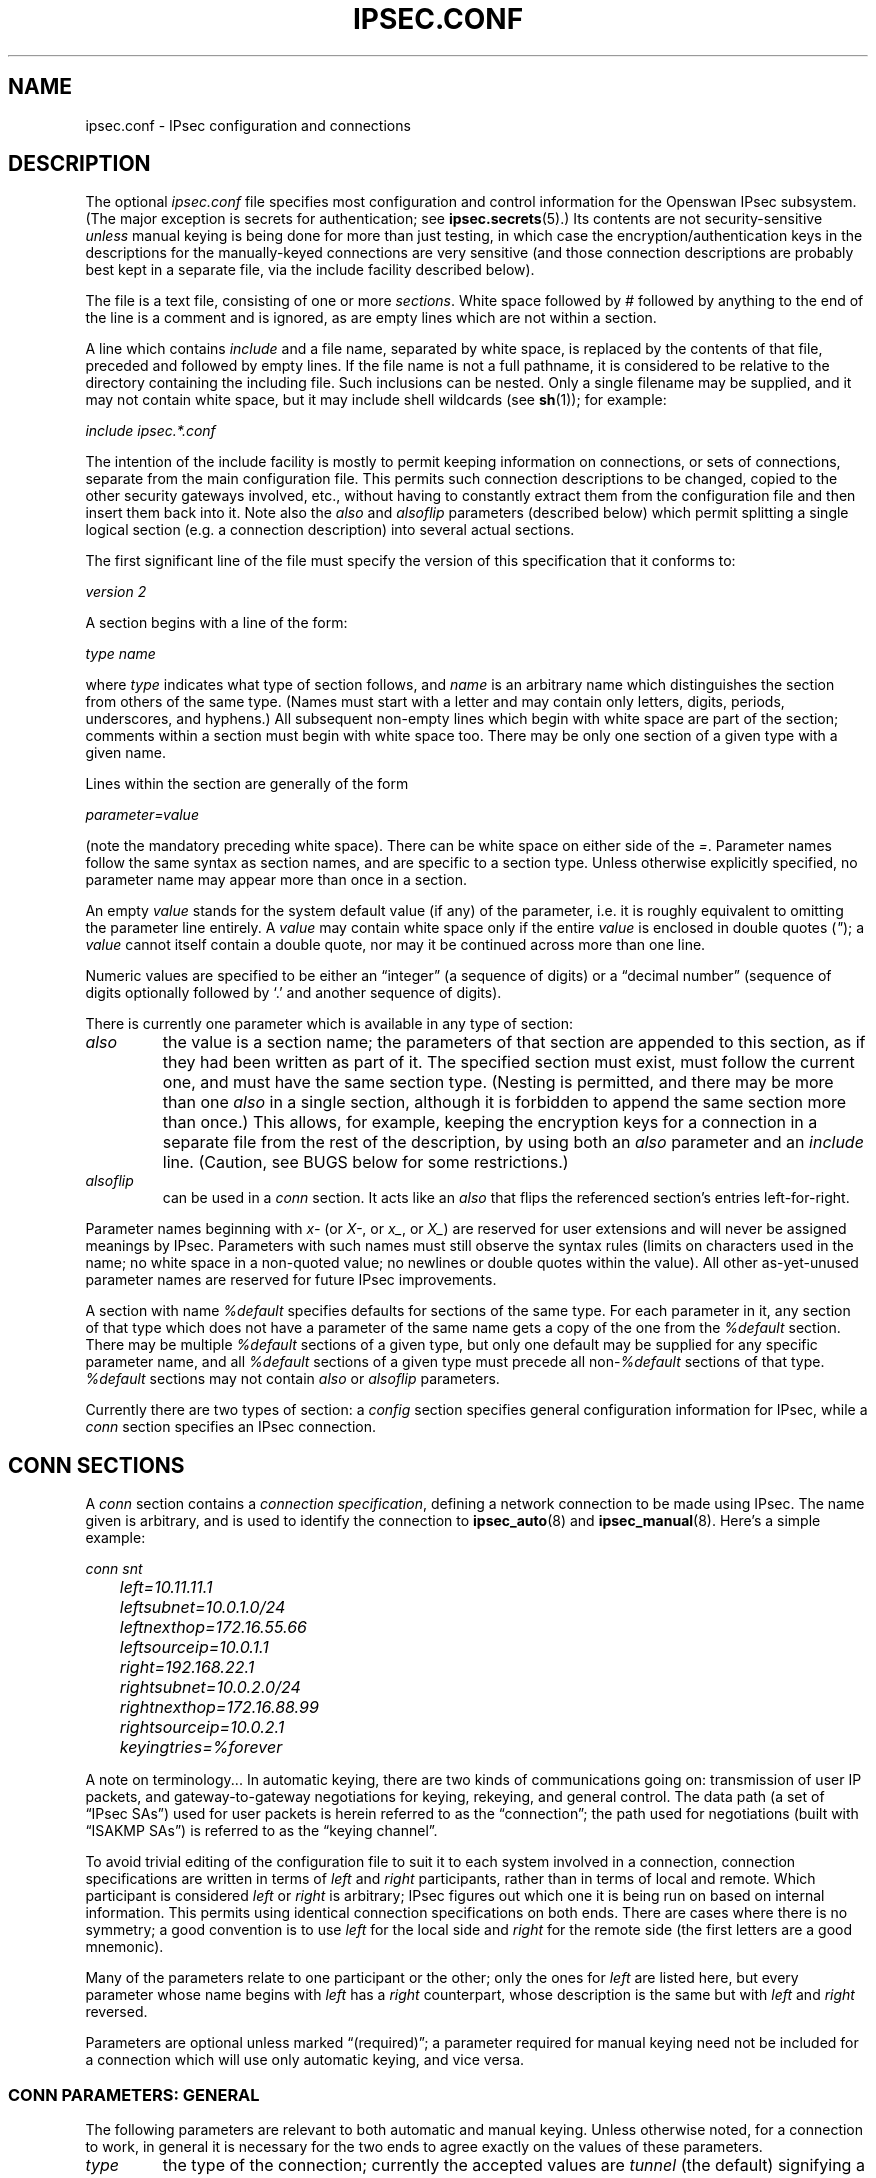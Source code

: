 .\"Generated by db2man.xsl. Don't modify this, modify the source.
.de Sh \" Subsection
.br
.if t .Sp
.ne 5
.PP
\fB\\$1\fR
.PP
..
.de Sp \" Vertical space (when we can't use .PP)
.if t .sp .5v
.if n .sp
..
.de Ip \" List item
.br
.ie \\n(.$>=3 .ne \\$3
.el .ne 3
.IP "\\$1" \\$2
..
.TH "IPSEC.CONF" 5 "" "" ""
.SH NAME
ipsec.conf \- IPsec configuration and connections
.SH "DESCRIPTION"

.PP
The optional \fIipsec\&.conf\fR file specifies most configuration and control information for the Openswan IPsec subsystem\&. (The major exception is secrets for authentication; see \fBipsec\&.secrets\fR(5)\&.) Its contents are not security\-sensitive \fIunless\fR manual keying is being done for more than just testing, in which case the encryption/authentication keys in the descriptions for the manually\-keyed connections are very sensitive (and those connection descriptions are probably best kept in a separate file, via the include facility described below)\&.

.PP
The file is a text file, consisting of one or more \fIsections\fR\&. White space followed by \fI#\fR followed by anything to the end of the line is a comment and is ignored, as are empty lines which are not within a section\&.

.PP
A line which contains \fIinclude\fR and a file name, separated by white space, is replaced by the contents of that file, preceded and followed by empty lines\&. If the file name is not a full pathname, it is considered to be relative to the directory containing the including file\&. Such inclusions can be nested\&. Only a single filename may be supplied, and it may not contain white space, but it may include shell wildcards (see \fBsh\fR(1)); for example:

.PP
\fIinclude\fR  \fIipsec\&.*\&.conf\fR

.PP
The intention of the include facility is mostly to permit keeping information on connections, or sets of connections, separate from the main configuration file\&. This permits such connection descriptions to be changed, copied to the other security gateways involved, etc\&., without having to constantly extract them from the configuration file and then insert them back into it\&. Note also the \fIalso\fR and \fIalsoflip\fR parameters (described below) which permit splitting a single logical section (e\&.g\&. a connection description) into several actual sections\&.

.PP
The first significant line of the file must specify the version of this specification that it conforms to:

.PP
\fIversion 2\fR

.PP
A section begins with a line of the form:

.PP
\fItype\fR  \fIname\fR

.PP
where \fItype\fR indicates what type of section follows, and \fIname\fR is an arbitrary name which distinguishes the section from others of the same type\&. (Names must start with a letter and may contain only letters, digits, periods, underscores, and hyphens\&.) All subsequent non\-empty lines which begin with white space are part of the section; comments within a section must begin with white space too\&. There may be only one section of a given type with a given name\&.

.PP
Lines within the section are generally of the form

.PP
\~\~\~\~\~\fIparameter\fR\fI=\fR\fIvalue\fR

.PP
(note the mandatory preceding white space)\&. There can be white space on either side of the \fI=\fR\&. Parameter names follow the same syntax as section names, and are specific to a section type\&. Unless otherwise explicitly specified, no parameter name may appear more than once in a section\&.

.PP
An empty \fIvalue\fR stands for the system default value (if any) of the parameter, i\&.e\&. it is roughly equivalent to omitting the parameter line entirely\&. A \fIvalue\fR may contain white space only if the entire \fIvalue\fR is enclosed in double quotes (\fI"\fR); a \fIvalue\fR cannot itself contain a double quote, nor may it be continued across more than one line\&.

.PP
Numeric values are specified to be either an “integer” (a sequence of digits) or a “decimal number” (sequence of digits optionally followed by `\&.' and another sequence of digits)\&.

.PP
There is currently one parameter which is available in any type of section:

.TP
\fIalso\fR
the value is a section name; the parameters of that section are appended to this section, as if they had been written as part of it\&. The specified section must exist, must follow the current one, and must have the same section type\&. (Nesting is permitted, and there may be more than one \fIalso\fR in a single section, although it is forbidden to append the same section more than once\&.) This allows, for example, keeping the encryption keys for a connection in a separate file from the rest of the description, by using both an \fIalso\fR parameter and an \fIinclude\fR line\&. (Caution, see BUGS below for some restrictions\&.)

.TP
\fIalsoflip\fR
can be used in a \fIconn\fR section\&. It acts like an \fIalso\fR that flips the referenced section's entries left\-for\-right\&.

.PP
Parameter names beginning with \fIx\-\fR (or \fIX\-\fR, or \fIx_\fR, or \fIX_\fR) are reserved for user extensions and will never be assigned meanings by IPsec\&. Parameters with such names must still observe the syntax rules (limits on characters used in the name; no white space in a non\-quoted value; no newlines or double quotes within the value)\&. All other as\-yet\-unused parameter names are reserved for future IPsec improvements\&.

.PP
A section with name \fI%default\fR specifies defaults for sections of the same type\&. For each parameter in it, any section of that type which does not have a parameter of the same name gets a copy of the one from the \fI%default\fR section\&. There may be multiple \fI%default\fR sections of a given type, but only one default may be supplied for any specific parameter name, and all \fI%default\fR sections of a given type must precede all non\-\fI%default\fR sections of that type\&. \fI%default\fR sections may not contain \fIalso\fR or \fIalsoflip\fR parameters\&.

.PP
Currently there are two types of section: a \fIconfig\fR section specifies general configuration information for IPsec, while a \fIconn\fR section specifies an IPsec connection\&.

.SH "CONN SECTIONS"

.PP
A \fIconn\fR section contains a \fIconnection specification\fR, defining a network connection to be made using IPsec\&. The name given is arbitrary, and is used to identify the connection to \fBipsec_auto\fR(8) and \fBipsec_manual\fR(8)\&. Here's a simple example:

.nf


\fI
conn snt
	left=10\&.11\&.11\&.1
	leftsubnet=10\&.0\&.1\&.0/24
	leftnexthop=172\&.16\&.55\&.66
	leftsourceip=10\&.0\&.1\&.1
	right=192\&.168\&.22\&.1
	rightsubnet=10\&.0\&.2\&.0/24
	rightnexthop=172\&.16\&.88\&.99
	rightsourceip=10\&.0\&.2\&.1
	keyingtries=%forever
\fR

.fi

.PP
A note on terminology\&.\&.\&. In automatic keying, there are two kinds of communications going on: transmission of user IP packets, and gateway\-to\-gateway negotiations for keying, rekeying, and general control\&. The data path (a set of “IPsec SAs”) used for user packets is herein referred to as the “connection”; the path used for negotiations (built with “ISAKMP SAs”) is referred to as the “keying channel”\&.

.PP
To avoid trivial editing of the configuration file to suit it to each system involved in a connection, connection specifications are written in terms of \fIleft\fR and \fIright\fR participants, rather than in terms of local and remote\&. Which participant is considered \fIleft\fR or \fIright\fR is arbitrary; IPsec figures out which one it is being run on based on internal information\&. This permits using identical connection specifications on both ends\&. There are cases where there is no symmetry; a good convention is to use \fIleft\fR for the local side and \fIright\fR for the remote side (the first letters are a good mnemonic)\&.

.PP
Many of the parameters relate to one participant or the other; only the ones for \fIleft\fR are listed here, but every parameter whose name begins with \fIleft\fR has a \fIright\fR counterpart, whose description is the same but with \fIleft\fR and \fIright\fR reversed\&.

.PP
Parameters are optional unless marked “(required)”; a parameter required for manual keying need not be included for a connection which will use only automatic keying, and vice versa\&.

.SS "CONN PARAMETERS:  GENERAL"

.PP
The following parameters are relevant to both automatic and manual keying\&. Unless otherwise noted, for a connection to work, in general it is necessary for the two ends to agree exactly on the values of these parameters\&.

.TP
\fItype\fR
the type of the connection; currently the accepted values are \fItunnel\fR (the default) signifying a host\-to\-host, host\-to\-subnet, or subnet\-to\-subnet tunnel; \fItransport\fR, signifying host\-to\-host transport mode; \fIpassthrough\fR, signifying that no IPsec processing should be done at all; \fIdrop\fR, signifying that packets should be discarded; and \fIreject\fR, signifying that packets should be discarded and a diagnostic ICMP returned\&.

.TP
\fIleft\fR
(required) the IP address of the left participant's public\-network interface, in any form accepted by \fBipsec_ttoaddr\fR(3) or one of several magic values\&. If it is \fI%defaultroute\fR, and the \fIconfig\fR  \fIsetup\fR section's, \fIinterfaces\fR specification contains \fI%defaultroute,\fR  \fIleft\fR will be filled in automatically with the local address of the default\-route interface (as determined at IPsec startup time); this also overrides any value supplied for \fIleftnexthop\fR\&. (Either \fIleft\fR or \fIright\fR may be \fI%defaultroute\fR, but not both\&.) The value \fI%any\fR signifies an address to be filled in (by automatic keying) during negotiation\&. The value \fI%opportunistic\fR signifies that both \fIleft\fR and \fIleftnexthop\fR are to be filled in (by automatic keying) from DNS data for \fIleft\fR's client\&. The values \fI%group\fR and \fI%opportunisticgroup\fR makes this a policy group conn: one that will be instantiated into a regular or opportunistic conn for each CIDR block listed in the policy group file with the same name as the conn\&.

.TP
\fIleftsubnet\fR
private subnet behind the left participant, expressed as \fInetwork\fR\fI/\fR\fInetmask\fR (actually, any form acceptable to \fBipsec_ttosubnet\fR(3)); if omitted, essentially assumed to be \fIleft\fR\fI/32\fR, signifying that the left end of the connection goes to the left participant only

.TP
\fIleftprotoport\fR
allowed protocols and ports over connection, also called Port Selectors\&. The argument is in the form \fIprotocol\fR, which can be a number or a name that will be looked up in \fI/etc/protocols\fR, such as \fIleftprotoport=icmp\fR, or in the form of \fIprotocol/port\fR, such as \fItcp/smtp\fR\&. Ports can be defined as a number (eg\&. 25) or as a name (eg smtp) which will be looked up in \fI/etc/services\fR\&. A special keyword \fI%any\fR can be used to allow all ports of a certain protocol\&. The most common use of this option is for L2TP connections to only allow l2tp packets (UDP port 1701), eg: \fIleftprotoport=17/1701\fR\&. Some clients, notably older Windows XP and some Mac OSX clients, use a random high port as source port\&. In those cases \fIrightprotoport=17/%any\fR can be used to allow all UDP traffic on the connection\&. Note that this option is part of the proposal, so it cannot be arbitrarily left out if one end does not care about the traffic selection over this connection \- both peers have to agree\&. The Port Selectors show up in the output of \fIipsec eroute\fR and \fIipsec auto \-\-status\fR eg:\fI"l2tp": 193\&.110\&.157\&.131[@aivd\&.xelernace\&.com]:7/1701\&.\&.\&.%any:17/1701\fR This option only filters outbound traffic\&. Inbound traffic selection must still be based on firewall rules activated by an updown script\&. The variablees $PLUTO_MY_PROTOCOL, $PLUTO_PEER_PROTOCOL, $PLUTO_MY_PORT, and $PLUTO_PEER_PORT are available for use in \fIupdown\fR scripts\&. Older workarounds for bugs involved a setting of \fI17/0\fR to denote all ports were allowed\&. This notation should no longer be used\&.

.TP
\fIleftnexthop\fR
next\-hop gateway IP address for the left participant's connection to the public network; defaults to \fI%direct\fR (meaning \fIright\fR)\&. If the value is to be overridden by the \fIleft=%defaultroute\fR method (see above), an explicit value must \fInot\fR be given\&. If that method is not being used, but \fIleftnexthop\fR is \fI%defaultroute\fR, and \fIinterfaces=%defaultroute\fR is used in the \fIconfig\fR  \fIsetup\fR section, the next\-hop gateway address of the default\-route interface will be used\&. The magic value \fI%direct\fR signifies a value to be filled in (by automatic keying) with the peer's address\&. Relevant only locally, other end need not agree on it\&.

.TP
\fIleftsourceip\fR
the IP address for this host to use when transmitting a packet to the other side of this link\&. Relevant only locally, the other end need not agree\&. This option is used to make the gateway itself use its internal IP, which is part of the leftsubnet, to communicate to the rightsubnet or right\&. Otherwise, it will use its \fInearest\fR IP address, which is its public IP address\&. This option is mostly used when defining subnet\-subnet connections, so that the gateways can talk to each other and the subnet at the other end, without the need to build additional host\-subnet, subnet\-host and host\-host tunnels\&.

.TP
\fIleftupdown\fR
what “updown” script to run to adjust routing and/or firewalling when the status of the connection changes (default \fIipsec _updown\fR)\&. May include positional parameters separated by white space (although this requires enclosing the whole string in quotes); including shell metacharacters is unwise\&. See \fBipsec_pluto\fR(8) for details\&. Relevant only locally, other end need not agree on it\&.

.TP
\fIleftfirewall\fR
This option is obsolete and should not used anymore\&.

.PP
If one or both security gateways are doing forwarding firewalling (possibly including masquerading), and this is specified using the firewall parameters, tunnels established with IPsec are exempted from it so that packets can flow unchanged through the tunnels\&. (This means that all subnets connected in this manner must have distinct, non\-overlapping subnet address blocks\&.) This is done by the default \fIupdown\fR script (see \fBipsec_pluto\fR(8))\&.

.PP
The implementation of this makes certain assumptions about firewall setup, and the availability of the \fILinux Advanced Routing\fR tools\&. In situations calling for more control, it may be preferable for the user to supply his own \fIupdown\fR script, which makes the appropriate adjustments for his system\&.

.SS "CONN PARAMETERS:  AUTOMATIC KEYING"

.PP
The following parameters are relevant only to automatic keying, and are ignored in manual keying\&. Unless otherwise noted, for a connection to work, in general it is necessary for the two ends to agree exactly on the values of these parameters\&.

.TP
\fIauto\fR
what operation, if any, should be done automatically at IPsec startup; currently\-accepted values are \fIadd\fR (signifying an \fIipsec auto\fR  \fB\-\-add\fR), \fIroute\fR (signifying that plus an \fIipsec auto\fR  \fB\-\-route\fR), \fIstart\fR (signifying that plus an \fIipsec auto\fR  \fB\-\-up\fR), \fImanual\fR (signifying an \fIipsec\fR  \fImanual\fR  \fB\-\-up\fR), and \fIignore\fR (also the default) (signifying no automatic startup operation)\&. See the \fIconfig\fR  \fIsetup\fR discussion below\&. Relevant only locally, other end need not agree on it (but in general, for an intended\-to\-be\-permanent connection, both ends should use \fIauto=start\fR to ensure that any reboot causes immediate renegotiation)\&.

.TP
\fIauthby\fR
how the two security gateways should authenticate each other; acceptable values are \fIsecret\fR for shared secrets, \fIrsasig\fR for RSA digital signatures (the default), \fIsecret|rsasig\fR for either, and \fInever\fR if negotiation is never to be attempted or accepted (useful for shunt\-only conns)\&. Digital signatures are superior in every way to shared secrets\&.

.TP
\fIike\fR
IKE encryption/authentication algorithm to be used for the connection (phase 1 aka ISAKMP SA)\&. The format is \fI"cipher\-hash;modpgroup, cipher\-hash;modpgroup, \&.\&.\&."\fR Any left out option will be filled in with all allowed default options\&. Multiple proposals are seperated by a comma\&. If an \fIike=\fR line is specified, no other received proposals will be accepted\&. Formerly there was a distinction (by using a \fI"!"\fR symbol) between "strict mode" or not\&. That mode has been obsoleted\&. If an \fIike=\fR option is specified, the mode is always strict, meaning no other received proposals will be accepted\&. Some examples are \fIike=3des\-sha1,aes\-sha1\fR, \fIike=aes\fR, \fIike=aes128\-md5;modp2048\fR, \fIike=3des\-md5;modp1024,esp=aes\-sha1;modp1536\fR or \fIike=modp1536\fR\&. The options must be suitable as a value of \fBipsec_spi\fR(8)'s \fB\-\-ike\fR option\&. The default is to use IKE, and to allow all combinations of: 

.nf
\fI
                cipher:                 3des or aes
                hash:                   sha1 or md5
                pfsgroup (DHgroup):     modp1024 or modp1536
\fR
.fi


If Openswan was compiled with extra INSECURE and BROKEN options, then the des (1des) and null cipher, as well as modp768 are available\&. This turns your VPN into a joke\&. Do not enable these options\&.

.TP
\fIphase2\fR
Sets the type of SA that will be produced\&. Valid options are: \fIesp\fR for encryption (the default), and \fIah\fR for authentication only\&.

.TP
\fIphase2alg\fR
Specifies the algorithms that will be offered/accepted for a phase2 negotiation\&. If not specified, a secure set of defaults will be used\&.

The format for ESP is ENC\-AUTH followed by an optional PFSgroup\&. For instance, "3des\-md5" or "aes256\-sha1\-modp2048"\&.

The format for AH is AUTH followed by an optional PFSgroup\&. For instance, "md5" or "sha1\-modp1536"\&.

.TP
\fIesp\fR
This option is obsolete\&. Please use \fIphase2alg\fR instead\&. ESP encryption/authentication algorithm to be used for the connection (phase2 aka IPsec SA)\&. The format is identical to the \fIike\fR option listed above\&. The options must be suitable as a value of \fBipsec_spi\fR(8)'s \fB\-\-esp\fR option\&. The default is to use ESP\&. The default values are the same as for ike= Note also that not all ciphers available to the kernel (eg through CryptoAPI) are necessarilly supported here\&.

.TP
\fIah\fR
AH authentication algorithm to be used for the connection, e\&.g here\&. \fIhmac\-md5\fR The options must be suitable as a value of \fBipsec_spi\fR(8)'s \fB\-\-ah\fR option\&. The default is not to use AH\&. If for some (invalid) reason you still think you need AH, please use esp with the null encryption cipher instead\&. Note also that not all ciphers available to the kernel (eg through CryptoAPI) are necessarilly supported here\&.

.TP
\fIleftid\fR
how the left participant should be identified for authentication; defaults to \fIleft\fR\&. Can be an IP address (in any \fBipsec_ttoaddr\fR(3) syntax) or a fully\-qualified domain name preceded by \fI@\fR (which is used as a literal string and not resolved)\&. The magic value \fI%myid\fR stands for the current setting of \fImyid\fR\&. This is set in \fIconfig setup\fR or by \fBipsec_whack\fR(8)), or, if not set, it is the IP address in \fI%defaultroute\fR (if that is supported by a TXT record in its reverse domain), or otherwise it is the system's hostname (if that is supported by a TXT record in its forward domain), or otherwise it is undefined\&.

.TP
\fIleftrsasigkey\fR
the left participant's public key for RSA signature authentication, in RFC 2537 format using \fBipsec_ttodata\fR(3) encoding\&. The magic value \fI%none\fR means the same as not specifying a value (useful to override a default)\&. The value \fI%dnsondemand\fR (the default) means the key is to be fetched from DNS at the time it is needed\&. The value \fI%dnsonload\fR means the key is to be fetched from DNS at the time the connection description is read from \fIipsec\&.conf\fR; currently this will be treated as \fI%none\fR if \fIright=%any\fR or \fIright=%opportunistic\fR\&. The value \fI%dns\fR is currently treated as \fI%dnsonload\fR but will change to \fI%dnsondemand\fR in the future\&. The identity used for the left participant must be a specific host, not \fI%any\fR or another magic value\&. The value \fI%cert\fR will load the information required from a certificate defined in \fI%leftcert\fR and automatically define leftid for you\&. \fICaution:\fR if two connection descriptions specify different public keys for the same \fIleftid\fR, confusion and madness will ensue\&.

.TP
\fIleftrsasigkey2\fR
if present, a second public key\&. Either key can authenticate the signature, allowing for key rollover\&.

.TP
\fIleftcert\fR
If you are using \fIleftrsasigkey=%cert\fR this defines the certificate you would like to use\&. It should point to a X\&.509 encoded certificate file\&. If you do not specify a full pathname, by default it will look in /etc/ipsec\&.d/certs\&.

.TP
\fIleftca\fR
specifies the authorized Certificate Agency (CA) that signed the certificate of the peer\&. If undefined, it defaults to the CA that signed the certificate specified in \fIleftcert\fR\&. The special \fIrightca=%same\fR is implied when not specifying a \fIrightca\fR and means that only peers with certificates signed by the same CA as the leftca will be allowed\&. This option is only useful in complex multi CA certificate situations\&. When using a single CA, it can be safely omitted\&.

.TP
\fIleftsendcert\fR
This option configures when Openswan will send X\&.509 certificates to the remote host\&. Acceptable values are \fIyes|always\fR (signifying that we should always send a certificate), \fIifasked\fR (signifying that we should send a certificate if the remote end asks for it), and \fIno|never\fR (signifying that we will never send a X\&.509 certificate)\&. The default for this option is \fIifasked\fR which may break compatibility with other vendor's IPSec implementations, such as Cisco and SafeNet\&. If you find that you are getting errors about no ID/Key found, you likely need to set this to \fIalways\&.\fR

.TP
\fIleftxauthserver\fR
Left is an XAUTH server\&. This can use PAM for authentication or md5 passwords in \fI/etc/ipsec\&.d/passwd\fR\&. These are additional credentials to verify the user identity, and should not be confused with the XAUTH \fIgroup secret\fR, which is just a regular PSK defined in \fIipsec\&.secrets\fR\&. The other side of the connection should be configured as \fIrightxauthclient\fR\&. XAUTH connections cannot rekey, so \fIrekey=no\fR should be specified in this conn\&. For further details on how to compile and use XAUTH, see README\&.XAUTH\&. Acceptable values are \fIyes\fR or \fIno\fR (the default)\&.

.TP
\fIleftxauthclient\fR
Left is an XAUTH client\&. The xauth connection will have to be started interactively and cannot be configured using \fIauto=start\fR\&. Instead, it has to be started from the commandline using \fIipsec auto \-\-up connname\fR\&. You will then be prompted for the username and password\&. To setup an XAUTH connection non\-interactively, which defeats the whole purpose of XAUTH, but is regularly requested by users, it is possible to use a whack command \- \fIipsec whack \-\-name baduser \-\-ipsecgroup\-xauth \-\-xauthname badusername \-\-xauthpass password \-\-initiate\fR The other side of the connection should be configured as \fIrightxauthserver\fR\&. Acceptable values are \fIyes\fR or \fIno\fR (the default)\&.

.TP
\fIleftmodecfgserver\fR
Left is a Mode Config server\&. It can push network configuration to the client\&. Acceptable values are \fIyes\fR or \fIno\fR (the default)\&.

.TP
\fIleftmodecfgclient\fR
Left is a Mode Config client\&. It can receive network configuration from the server\&. Acceptable values are \fIyes\fR or \fIno\fR (the default)\&.

.TP
\fImodecfgpull\fR
Pull the Mode Config network information from the server\&. Acceptable values are \fIyes\fR or \fIno\fR (the default)\&.

.TP
\fIforceencaps\fR
In some cases, for example when ESP packets are filtered or when a broken IPsec peer does not properly recognise NAT, it can be useful to force RFC\-3948 encapsulation\&. \fIforceencaps=yes\fR forces the NAT detection code to lie and tell the remote peer that RFC\-3948 encapsulation (ESP in UDP port 4500 packets) is required\&. For this option to have any effect, the setup section option \fInat_traversal=yes\fR needs to be set\&. Acceptable values are \fIyes\fR or \fIno\fR (the default)\&.

.TP
\fIoverlapip\fR
a boolean (yes/no) that determines, when *subnet=vhost: is used, if the virtual IP claimed by this states created from this connection can with states created from other connections\&.

Note that connection instances created by the Opportunistic Encryption or PKIX (x\&.509) instantiation system are distinct internally\&. They will inherit this policy bit\&.

The default is no\&.

This feature is only available with kernel drivers that support SAs to overlapping conns\&. At present only the (klips)mast protocol stack supports this feature\&.

.TP
\fIdpddelay\fR
Set the delay (in seconds) between Dead Peer Dectection (RFC 3706) keepalives (R_U_THERE, R_U_THERE_ACK) that are sent for this connection (default 30 seconds)\&. If dpdtimeout is set, but not dpddelay, dpddelay will be set to the default\&.

.TP
\fIdpdtimeout\fR
Set the length of time (in seconds) we will idle without hearing either an R_U_THERE poll from our peer, or an R_U_THERE_ACK reply\&. After this period has elapsed with no response and no traffic, we will declare the peer dead, and remove the SA (default 120 seconds)\&. If dpddelay is set, but not dpdtimeout, dpdtimeout will be set to the default\&.

.TP
\fIdpdaction\fR
When a DPD enabled peer is declared dead, what action should be taken\&. \fIhold (default) means the eroute will be put into %hold status, while\fR  \fIclear means the eroute and SA with both be cleared\&. dpdaction=clear is\fR really only usefull on the server of a Road Warrior config\&.

.TP
\fIpfs\fR
whether Perfect Forward Secrecy of keys is desired on the connection's keying channel (with PFS, penetration of the key\-exchange protocol does not compromise keys negotiated earlier); Since there is no reason to ever refuse PFS, Openswan will allow a connection defined with \fIpfs=no\fR to use PFS anyway\&. Acceptable values are \fIyes\fR (the default) and \fIno\fR\&.

.TP
\fIpfsgroup\fR
PFS group to be used if \fIpfs=yes\fR, e\&.g\&. pfsgroup=modp1536 Because PFS group is not negotiated it is single valued and must be previously coordinated with peer\&. Possible values are: modp1024, modp1536, modp2048, modp3072 and modp4096\&. If not specified, it will use same DH group of phase1\&. Default value is the same value as Phase1's DH group\&.

.TP
\fIaggrmode\fR
Use Aggressive Mode instead of Main Mode\&. Aggressive Mode is less secure, and vulnerable to Denial Of Service attacks\&. It is also vulnerable to brute force attacks with software such as \fIikecrack\fR\&. It should not be used, and it should especially not be used with XAUTH and group secrets (PSK)\&. If the remote system administrator insists on staying irresponsible, enable this option\&.

Aggressive Mode is further limited to only one proposal \- there is no room for negotation\&. Therefor it is mandatory for Aggressive Mode connections that both \fIike=\fR and \fIesp=\fR options are specified with exactly one fully specified proposal\&. Acceptable values are \fIyes\fR or \fIno\fR (the default)\&.

.TP
\fIsalifetime\fR
how long a particular instance of a connection (a set of encryption/authentication keys for user packets) should last, from successful negotiation to expiry; acceptable values are an integer optionally followed by \fIs\fR (a time in seconds) or a decimal number followed by \fIm\fR, \fIh\fR, or \fId\fR (a time in minutes, hours, or days respectively) (default \fI8h\fR, maximum \fI24h\fR)\&. Normally, the connection is renegotiated (via the keying channel) before it expires\&. The two ends need not exactly agree on \fIsalifetime\fR, although if they do not, there will be some clutter of superseded connections on the end which thinks the lifetime is longer\&.

The keywords "keylife" and "lifetime" are aliases for "salifetime\&."

.TP
\fIrekey\fR
whether a connection should be renegotiated when it is about to expire; acceptable values are \fIyes\fR (the default) and \fIno\fR\&. The two ends need not agree, but while a value of \fIno\fR prevents Pluto from requesting renegotiation, it does not prevent responding to renegotiation requested from the other end, so \fIno\fR will be largely ineffective unless both ends agree on it\&.

.TP
\fIrekeymargin\fR
how long before connection expiry or keying\-channel expiry should attempts to negotiate a replacement begin; acceptable values as for \fIkeylife\fR (default \fI9m\fR)\&. Relevant only locally, other end need not agree on it\&.

.TP
\fIrekeyfuzz\fR
maximum percentage by which \fIrekeymargin\fR should be randomly increased to randomize rekeying intervals (important for hosts with many connections); acceptable values are an integer, which may exceed 100, followed by a `%' (default set by \fBipsec_pluto\fR(8), currently \fI100%\fR)\&. The value of \fIrekeymargin\fR, after this random increase, must not exceed \fIkeylife\fR\&. The value \fI0%\fR will suppress time randomization\&. Relevant only locally, other end need not agree on it\&.

.TP
\fIkeyingtries\fR
how many attempts (a whole number or \fI%forever\fR) should be made to negotiate a connection, or a replacement for one, before giving up (default \fI%forever\fR)\&. The value \fI%forever\fR means “never give up” (obsolete: this can be written 0)\&. Relevant only locally, other end need not agree on it\&.

.TP
\fIikelifetime\fR
how long the keying channel of a connection (buzzphrase: “ISAKMP SA”) should last before being renegotiated; acceptable values as for \fIkeylife\fR (default set by \fBipsec_pluto\fR(8), currently \fI1h\fR, maximum \fI24h\fR)\&. The two\-ends\-disagree case is similar to that of \fIkeylife\fR\&.

.TP
\fIcompress\fR
whether IPComp compression of content is proposed on the connection (link\-level compression does not work on encrypted data, so to be effective, compression must be done \fIbefore\fR encryption); acceptable values are \fIyes\fR and \fIno\fR (the default)\&. The two ends need not agree\&. A value of \fIyes\fR causes IPsec to propose both compressed and uncompressed, and prefer compressed\&. A value of \fIno\fR prevents IPsec from proposing compression; a proposal to compress will still be accepted\&.

.TP
\fIdisablearrivalcheck\fR
whether KLIPS's normal tunnel\-exit check (that a packet emerging from a tunnel has plausible addresses in its header) should be disabled; acceptable values are \fIyes\fR and \fIno\fR (the default)\&. Tunnel\-exit checks improve security and do not break any normal configuration\&. Relevant only locally, other end need not agree on it\&.

.TP
\fIfailureshunt\fR
what to do with packets when negotiation fails\&. The default is \fInone\fR: no shunt; \fIpassthrough\fR, \fIdrop\fR, and \fIreject\fR have the obvious meanings\&.

.SS "CONN PARAMETERS:  MANUAL KEYING"

.PP
The following parameters are relevant only to manual keying, and are ignored in automatic keying\&. Unless otherwise noted, for a connection to work, in general it is necessary for the two ends to agree exactly on the values of these parameters\&. A manually\-keyed connection must specify at least one of AH or ESP\&.

.TP
\fIspi\fR
(this or \fIspibase\fR required for manual keying) the SPI number to be used for the connection (see \fBipsec_manual\fR(8)); must be of the form \fI0x\fR\fIhex\fR\fI\fR, where \fIhex\fR is one or more hexadecimal digits (note, it will generally be necessary to make \fIspi\fR at least \fI0x100\fR to be acceptable to KLIPS, and use of SPIs in the range \fI0x100\fR\-\fI0xfff\fR is recommended)

.TP
\fIspibase\fR
(this or \fIspi\fR required for manual keying) the base number for the SPIs to be used for the connection (see \fBipsec_manual\fR(8)); must be of the form \fI0x\fR\fIhex\fR0, where \fIhex\fR is one or more hexadecimal digits (note, it will generally be necessary to make \fIspibase\fR at least \fI0x100\fR for the resulting SPIs to be acceptable to KLIPS, and use of numbers in the range \fI0x100\fR\-\fI0xff0\fR is recommended)

.TP
\fIespenckey\fR
ESP encryption key (must be suitable as a value of \fBipsec_spi\fR(8)'s \fB\-\-enckey\fR option) (may be specified separately for each direction using \fIleftespenckey\fR (leftward SA) and \fIrightespenckey\fR parameters)

.TP
\fIespauthkey\fR
ESP authentication key (must be suitable as a value of \fBipsec_spi\fR(8)'s \fB\-\-authkey\fR option) (may be specified separately for each direction using \fIleftespauthkey\fR (leftward SA) and \fIrightespauthkey\fR parameters)

.TP
\fIespreplay_window\fR
ESP replay\-window setting, an integer from 0 (the \fIipsec_manual\fR default, which turns off replay protection) to 64; relevant only if ESP authentication is being used

.TP
\fIleftespspi\fR
SPI to be used for the leftward ESP SA, overriding automatic assignment using \fIspi\fR or \fIspibase\fR; typically a hexadecimal number beginning with \fI0x\fR

.TP
\fIahkey\fR
(required if \fIah\fR is present) AH authentication key (must be suitable as a value of \fBipsec_spi\fR(8)'s \fB\-\-authkey\fR option) (may be specified separately for each direction using \fIleftahkey\fR (leftward SA) and \fIrightahkey\fR parameters)

.TP
\fIahreplay_window\fR
AH replay\-window setting, an integer from 0 (the \fIipsec_manual\fR default, which turns off replay protection) to 64

.TP
\fIleftahspi\fR
SPI to be used for the leftward AH SA, overriding automatic assignment using \fIspi\fR or \fIspibase\fR; typically a hexadecimal number beginning with \fI0x\fR

.SH "CONFIG SECTIONS"

.PP
At present, the only \fIconfig\fR section known to the IPsec software is the one named \fIsetup\fR, which contains information used when the software is being started (see \fBipsec_setup\fR(8))\&. Here's an example:

.nf


\fI
config setup
	interfaces="ipsec0=eth1 ipsec1=ppp0"
	klipsdebug=none
	plutodebug=control
	protostack=auto
	manualstart=
\fR

.fi

.PP
Parameters are optional unless marked “(required)”\&.

.PP
The currently\-accepted \fIparameter\fR names in a \fIconfig\fR  \fIsetup\fR section are:

.TP
\fImyid\fR
the identity to be used for \fI%myid\fR\&. \fI%myid\fR is used in the implicit policy group conns and can be used as an identity in explicit conns\&. If unspecified, \fI%myid\fR is set to the IP address in \fI%defaultroute\fR (if that is supported by a TXT record in its reverse domain), or otherwise the system's hostname (if that is supported by a TXT record in its forward domain), or otherwise it is undefined\&. An explicit value generally starts with ``\fI@\fR''\&.

.TP
\fIprotostack\fR
decide which protocol stack is going to be used\&. Valid values are "auto", "klips", "netkey" and "mast"\&. The "mast" stack is a variation for the klips stack\&.

.TP
\fIinterfaces\fR
virtual and physical interfaces for IPsec to use: a single \fIvirtual\fR\fI=\fR\fIphysical\fR pair, a (quoted!) list of pairs separated by white space, or \fI%none\fR\&. One of the pairs may be written as \fI%defaultroute\fR, which means: find the interface \fId\fR that the default route points to, and then act as if the value was ``\fIipsec0=\fR\fId\fR''\&. \fI%defaultroute\fR is the default; \fI%none\fR must be used to denote no interfaces\&. If \fI%defaultroute\fR is used (implicitly or explicitly) information about the default route and its interface is noted for use by \fBipsec_manual\fR(8) and \fBipsec_auto\fR(8)\&.)

.TP
\fInat_traversal\fR
whether to accept/offer to support NAT (NAPT, also known as "IP Masqurade") workaround for IPsec\&. Acceptable values are: \fIyes\fR and \fIno\fR (the default)\&. This parameter may eventually become per\-connection\&.

.TP
\fIvirtual_private\fR
contains the networks that are allowed as subnet= for the remote client\&. In other words, the address ranges that may live behind a NAT router through which a client connects\&. This value is usually set to all the RFC\-1918 address space, excluding the space used in the local subnet behind the NAT (An IP address cannot live at two places at once)\&. IPv4 address ranges are denoted as \fI%v4:a\&.b\&.c\&.d/mm\fR and IPv6 is denoted as \fI%v6:aaaa::bbbb:cccc:dddd:eeee/mm\fR\&. One can exclude subnets by using the \fI!\fR\&. For example, if the VPN server is giving access to 192\&.168\&.1\&.0/24, this option should be set to: \fIvirtual_private=%v4:10\&.0\&.0\&.0/8,%v4:192\&.168\&.0\&.0/16,%4:172\&.16\&.0\&.0/12,%v4:!192\&.168\&.1\&.0/24\fR\&. This parameter is only needed on the server side and not on the client side that resides behind the NAT router, as the client will just use its IP address for the inner IP setting\&. This parameter may eventually become per\-connection\&.

.TP
\fIcrlcheckinterval\fR
interval, specified in seconds, after which pluto will verify loaded X\&.509 CRL's for expiration\&. If any of the CRL's is expired, or if they previously failed to get updated, a new attempt at updating the CRL is made\&. The first attempt to update a CRL is started at two times the crlcheckinterval\&. If set to \fI0\fR, which is also the default value if this option is not specified, CRL updating is disabled\&.

.TP
\fIstrictcrlpolicy\fR
if not set, pluto is tolerant about missing or expired X\&.509 Certificate Revocation Lists (CRL's), and will allow peer certificates as long as they do not appear on an expired CRL\&. When this option is enabled, all connections with an expired or missing CRL will be denied\&. Active connections will be terminated at rekey time\&. This setup is more secure, but also dangerous\&. If the CRL is fetched through an IPsec tunnel with a CRL that expired, the entire VPN server will be dead in the water until a new CRL is manually transferred to the machine (if it allows non\-IPsec connections)\&. Acceptable values are \fIyes\fR or \fIno\fR (the default)\&.

.TP
\fIforwardcontrol\fR
whether \fIsetup\fR should turn IP forwarding on (if it's not already on) as IPsec is started, and turn it off again (if it was off) as IPsec is stopped; acceptable values are \fIyes\fR and (the default) \fIno\fR\&. For this to have full effect, forwarding must be disabled before the hardware interfaces are brought up (e\&.g\&., \fInet\&.ipv4\&.ip_forward\~=\~0\fR in \fI/etc/sysctl\&.conf\fR), because IPsec doesn't get control early enough to do that\&. If this option is not specified, and subnet\-subnet tunnels are configured, then IP forwarding should be enabled by the system administrator\&.

.TP
\fIrp_filter\fR
whether and how \fIsetup\fR should adjust the reverse path filtering mechanism for the physical devices to be used\&. Values are \fI%unchanged\fR (to leave it alone) or 0, 1, 2 (values to set it to)\&. \fI/proc/sys/net/ipv4/conf/PHYS/rp_filter\fR is badly documented; it must be 0 in many cases for ipsec to function\&. The default value for the parameter is 0, that is, to disablerp_filter for all interfaces used\&.

.TP
\fIsyslog\fR
the \fBsyslog\fR(2) “facility” name and priority to use for startup/shutdown log messages, default \fIdaemon\&.error\fR\&.

.TP
\fIklipsdebug\fR
how much KLIPS debugging output should be logged\&. An empty value, or the magic value \fInone\fR, means no debugging output (the default)\&. The magic value \fIall\fR means full output\&. Otherwise only the specified types of output (a quoted list, names separated by white space) are enabled; for details on available debugging types, see \fBipsec_klipsdebug\fR(8)\&. This KLIPS option has no effect on NETKEY, Windows or BSD stacks\&.

.TP
\fIplutodebug\fR
how much Pluto debugging output should be logged\&. An empty value, or the magic value \fInone\fR, means no debugging output (the default)\&. The magic value \fIall\fR means full output\&. Otherwise only the specified types of output (a quoted list, names without the \fB\-\-debug\-\fR prefix, separated by white space) are enabled; for details on available debugging types, see \fBipsec_pluto\fR(8)\&.

.TP
\fIuniqueids\fR
whether a particular participant ID should be kept unique, with any new (automatically keyed) connection using an ID from a different IP address deemed to replace all old ones using that ID\&. Acceptable values are \fIyes\fR (the default) and \fIno\fR\&. Participant IDs normally \fIare\fR unique, so a new (automatically\-keyed) connection using the same ID is almost invariably intended to replace an old one\&.

.TP
\fIplutorestartoncrash\fR
prevent pluto from restarting after it crashed\&. This option should only be used when a post\-mortem of a core file is desired\&. It prevents pluto from restarting and possibly overwriting an older core file\&.

.TP
\fIplutoopts\fR
additional options to pass to pluto upon startup\&. See \fBipsec_pluto\fR(8)\&.

.TP
\fIplutostderrlog\fR
do not use syslog, but rather log to stderr, and direct stderr to the argument file\&.

.TP
\fIpluto\fR
whether to start Pluto or not; Values are \fIyes\fR (the default) or \fIno\fR (useful only in special circumstances)\&.

.TP
\fIplutowait\fR
should Pluto wait for each negotiation attempt that is part of startup to finish before proceeding with the next? Values are \fIyes\fR or \fIno\fR (the default)\&.

.TP
\fIprepluto\fR
shell command to run before starting Pluto (e\&.g\&., to decrypt an encrypted copy of the \fIipsec\&.secrets\fR file)\&. It's run in a very simple way; complexities like I/O redirection are best hidden within a script\&. Any output is redirected for logging, so running interactive commands is difficult unless they use \fI/dev/tty\fR or equivalent for their interaction\&. Default is none\&.

.TP
\fIpostpluto\fR
shell command to run after starting Pluto (e\&.g\&., to remove a decrypted copy of the \fIipsec\&.secrets\fR file)\&. It's run in a very simple way; complexities like I/O redirection are best hidden within a script\&. Any output is redirected for logging, so running interactive commands is difficult unless they use \fI/dev/tty\fR or equivalent for their interaction\&. Default is none\&.

.TP
\fIdumpdir\fR
in what directory should things started by \fIsetup\fR (notably the Pluto daemon) be allowed to dump core? The empty value (the default) means they are not allowed to\&.

.TP
\fIfragicmp\fR
whether a tunnel's need to fragment a packet should be reported back with an ICMP message, in an attempt to make the sender lower his PMTU estimate; acceptable values are \fIyes\fR (the default) and \fIno\fR\&. This KLIPS option has no effect on NETKEY, Windows or BSD stacks\&.

.TP
\fIhidetos\fR
whether a tunnel packet's TOS field should be set to 0 rather than copied from the user packet inside; acceptable values are \fIyes\fR (the default) and \fIno\fR\&. This KLIPS option has no effect on NETKEY, Windows or BSD stacks\&.

.TP
\fIoverridemtu\fR
value that the MTU of the ipsec\fIn\fR interface(s) should be set to, overriding IPsec's (large) default\&. This parameter is needed only in special situations\&. This KLIPS option has no effect on NETKEY, Windows or BSD stacks\&.

.TP
\fImanualstart\fR
which manually\-keyed connections to set up at startup (empty, a name, or a quoted list of names separated by white space); see \fBipsec_manual\fR(8)\&. Default is none\&.

.SH "IMPLICIT CONNS"

.PP
The system automatically defines several conns to implement default policy groups\&. Each can be overridden by explicitly defining a new conn with the same name\&. If the new conn has \fIauto=ignore\fR, the definition is suppressed\&.

.PP
Here are the automatically supplied definitions\&.

.nf


\fI
conn clear
	type=passthrough
	authby=never
	left=%defaultroute
	right=%group
	auto=route

conn clear\-or\-private
	type=passthrough
	left=%defaultroute
	leftid=%myid
	right=%opportunisticgroup
	failureshunt=passthrough
	keyingtries=3
	ikelifetime=1h
	keylife=1h
	rekey=no
	auto=route

conn private\-or\-clear
	type=tunnel
	left=%defaultroute
	leftid=%myid
	right=%opportunisticgroup
	failureshunt=passthrough
	keyingtries=3
	ikelifetime=1h
	keylife=1h
	rekey=no
	auto=route

conn private
	type=tunnel
	left=%defaultroute
	leftid=%myid
	right=%opportunisticgroup
	failureshunt=drop
	keyingtries=3
	ikelifetime=1h
	keylife=1h
	rekey=no
	auto=route

conn block
	type=reject
	authby=never
	left=%defaultroute
	right=%group
	auto=route

# default policy
conn packetdefault
	type=tunnel
	left=%defaultroute
	leftid=%myid
	left=0\&.0\&.0\&.0/0
	right=%opportunistic
	failureshunt=passthrough
	keyingtries=3
	ikelifetime=1h
	keylife=1h
	rekey=no
	auto=route
\fR

.fi

.PP
These conns are \fInot\fR affected by anything in \fIconn %default\fR\&. They will only work if \fI%defaultroute\fR works\&. The \fIleftid\fR will be the interfaces IP address; this requires that reverse DNS records be set up properly\&.

.PP
The implicit conns are defined after all others\&. It is appropriate and reasonable to use \fIalso=private\-or\-clear\fR (for example) in any other opportunistic conn\&.

.SH "POLICY GROUP FILES"

.PP
The optional files under \fI/etc/ipsec\&.d/policy\fR, including

.nf


/etc/ipsec\&.d/policies/clear
/etc/ipsec\&.d/policies/clear\-or\-private
/etc/ipsec\&.d/policies/private\-or\-clear
/etc/ipsec\&.d/policies/private
/etc/ipsec\&.d/policies/block


.fi

.PP
may contain policy group configuration information to supplement \fIipsec\&.conf\fR\&. Their contents are not security\-sensitive\&.

.PP
These files are text files\&. Each consists of a list of CIDR blocks, one per line\&. White space followed by # followed by anything to the end of the line is a comment and is ignored, as are empty lines\&.

.PP
A connection in \fIipsec\&.conf\fR which has \fIright=%group\fR or \fIright=%opportunisticgroup\fR is a policy group connection\&. When a policy group file of the same name is loaded, with

.PP
\~\~\~\~\~\fIipsec auto \-\-rereadgroups\fR

.PP
or at system start, the connection is instantiated such that each CIDR block serves as an instance's \fIright\fR value\&. The system treats the resulting instances as normal connections\&.

.PP
For example, given a suitable connection definition \fIprivate\fR, and the file \fI/etc/ipsec\&.d/policy/private\fR with an entry 192\&.0\&.2\&.3, the system creates a connection instance \fIprivate#192\&.0\&.2\&.3\&.\fR This connection inherits all details from \fIprivate\fR, except that its right client is 192\&.0\&.2\&.3\&.

.SH "DEFAULT POLICY GROUPS"

.PP
The standard Openswan install includes several policy groups which provide a way of classifying possible peers into IPsec security classes: \fIprivate\fR (talk encrypted only), \fIprivate\-or\-clear\fR (prefer encryption), \fIclear\-or\-private\fR (respond to requests for encryption), \fIclear\fR and \fIblock\fR\&. Implicit policy groups apply to the local host only, and are implemented by the \fIIMPLICIT CONNECTIONS\fR described above\&.

.SH "CHOOSING A CONNECTION [THIS SECTION IS EXTREMELY OUT OF DATE"

.PP
When choosing a connection to apply to an outbound packet caught with a \fI%trap,\fR the system prefers the one with the most specific eroute that includes the packet's source and destination IP addresses\&. Source subnets are examined before destination subnets\&. For initiating, only routed connections are considered\&. For responding, unrouted but added connections are considered\&.

.PP
When choosing a connection to use to respond to a negotiation which doesn't match an ordinary conn, an opportunistic connection may be instantiated\&. Eventually, its instance will be /32 \-> /32, but for earlier stages of the negotiation, there will not be enough information about the client subnets to complete the instantiation\&.

.SH "FILES"

.nf

/etc/ipsec\&.conf
/etc/ipsec\&.d/policies/clear
/etc/ipsec\&.d/policies/clear\-or\-private
/etc/ipsec\&.d/policies/private\-or\-clear
/etc/ipsec\&.d/policies/private
/etc/ipsec\&.d/policies/block

.fi

.SH "SEE ALSO"

.PP
\fBipsec\fR(8), \fBipsec_ttoaddr\fR(8), \fBipsec_auto\fR(8), \fBipsec_manual\fR(8), \fBipsec_rsasigkey\fR(8)

.SH "HISTORY"

.PP
Designed for the FreeS/WAN project <http://www\&.freeswan\&.org: \fIhttp://www.freeswan.org\fR> by Henry Spencer\&.

.SH "BUGS"

.PP
Before reporting new bugs, please ensure you are using the latest version of Openswan, and if not using KLIPS, please ensure you are using the latest kernel code for your IPsec stack\&.

.PP
When \fItype\fR or \fIfailureshunt\fR is set to \fIdrop\fR or \fIreject,\fR Openswan blocks outbound packets using eroutes, but assumes inbound blocking is handled by the firewall\&. Openswan offers firewall hooks via an “updown” script\&. However, the default \fIipsec _updown\fR provides no help in controlling a modern firewall\&.

.PP
Including attributes of the keying channel (authentication methods, \fIikelifetime\fR, etc\&.) as an attribute of a connection, rather than of a participant pair, is dubious and incurs limitations\&.

.PP
The use of \fI%any\fR with the \fIprotoport=\fR option is ambiguous\&. Should the SA permits any port through or should the SA negotiate any single port through? The first is a basic conn with a wildcard\&. The second is a template\&. The second is the current behaviour, and it's wrong for quite a number of uses involving TCP\&. The keyword \fI%one\fR may be introduced in the future to seperate these two cases\&.

.PP
\fIipsec_manual\fR is not nearly as generous about the syntax of subnets, addresses, etc\&. as the usual Openswan user interfaces\&. Four\-component dotted\-decimal must be used for all addresses\&. It \fIis\fR smart enough to translate bit\-count netmasks to dotted\-decimal form\&.

.PP
It would be good to have a line\-continuation syntax, especially for the very long lines involved in RSA signature keys\&.

.PP
\fIFirst packet caching\fR is only implemented for the KLIPS(NG) and MAST stacks\&. NETKEY returns POSIX\-breaking responses, visiable as \fIconnect: Resource temporarily unavailable\fR errors\&. This affects Opportunistic Encryption and DPD\&. Functionality on the BSD and Windows stacks is unknown\&.

.PP
Some state information is only available when using KLIPS, and will return errors on other IPsec stacks\&. These include \fIipsec eroute\fR, \fIipsec spi\fR and \fIipsec look\fR\&.

.PP
Multiple L2TP clients behind the same NAT router, and multiple L2TP clients behind different NAT routers using the same Virtual IP is currently only working for the KLIPSNG stack\&.

.PP
The ability to specify different identities, \fIauthby\fR, and public keys for different automatic\-keyed connections between the same participants is misleading; this doesn't work dependably because the identity of the participants is not known early enough\&. This is especially awkward for the “Road Warrior” case, where the remote IP address is specified as 0\&.0\&.0\&.0, and that is considered to be the “participant” for such connections\&.

.PP
In principle it might be necessary to control MTU on an interface\-by\-interface basis, rather than with the single global override that \fIoverridemtu\fR provides\&. This feature is planned for a future release\&.

.PP
A number of features which \fIcould\fR be implemented in both manual and automatic keying actually are not yet implemented for manual keying\&. This is unlikely to be fixed any time soon\&.

.PP
If conns are to be added before DNS is available, \fIleft=\fR\fIFQDN\fR, \fIleftnextop=\fR\fIFQDN\fR, and \fIleftrsasigkey=%dnsonload\fR will fail\&. \fBipsec_pluto\fR(8) does not actually use the public key for our side of a conn but it isn't generally known at a add\-time which side is ours (Road Warrior and Opportunistic conns are currently exceptions)\&.

.PP
The \fImyid\fR option does not affect explicit \fI ipsec auto \-\-add\fR or \fIipsec auto \-\-replace\fR commands for implicit conns\&.

